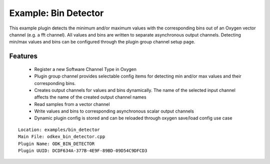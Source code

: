 
Example: Bin Detector
---------------------

This example plugin detects the minimum and/or maximum values with the
corresponding bins out of an Oxygen vector channel (e.g. a fft channel).
All values and bins are written to separate asynchronous output channels.
Detecting min/max values and bins can be configured through the plugin
group channel setup page.


Features
~~~~~~~~

  * Register a new Software Channel Type in Oxygen
  * Plugin group channel provides selectable config items for detecting min
    and/or max values and their corresponding bins.
  * Creates output channels for values and bins dynamically. The name of
    the selected input channel affects the name of the created output
    channel names
  * Read samples from a vector channel
  * Write values and bins to corresponding asynchronous scalar output channels
  * Dynamic plugin config is stored and can be reloaded through oxygen
    save/load config use case

::

  Location: examples/bin_detector
  Main File: odkex_bin_detector.cpp
  Plugin Name: ODK_BIN_DETECTOR
  Plugin UUID: DCDF634A-377B-4E9F-89BD-09D54C9DFCD3

